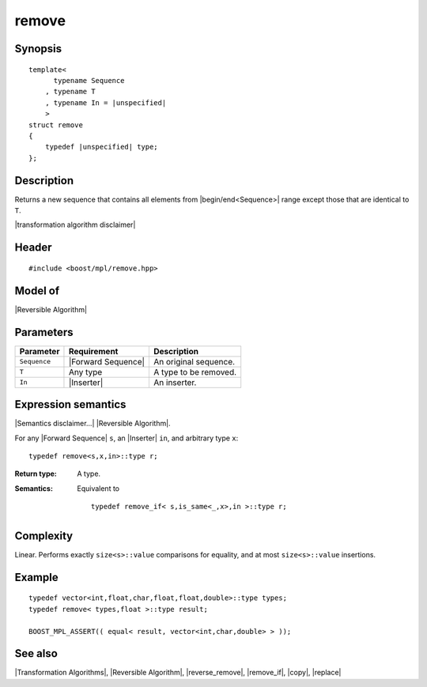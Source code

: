 .. Algorithms/Transformation Algorithms//remove |60

remove
======

Synopsis
--------

.. parsed-literal::
    
    template<
          typename Sequence
        , typename T
        , typename In = |unspecified|
        >
    struct remove
    {
        typedef |unspecified| type;
    };


Description
-----------

Returns a new sequence that contains all elements from |begin/end<Sequence>|
range except those that are identical to ``T``.

.. Returns a copy of the original sequence with all elements identical to ``T``
   removed.

|transformation algorithm disclaimer|


Header
------

.. parsed-literal::
    
    #include <boost/mpl/remove.hpp>


Model of
--------

|Reversible Algorithm|


Parameters
----------

+---------------+-----------------------------------+-------------------------------+
| Parameter     | Requirement                       | Description                   |
+===============+===================================+===============================+
| ``Sequence``  | |Forward Sequence|                | An original sequence.         |
+---------------+-----------------------------------+-------------------------------+
| ``T``         | Any type                          | A type to be removed.         |
+---------------+-----------------------------------+-------------------------------+
| ``In``        | |Inserter|                        | An inserter.                  |
+---------------+-----------------------------------+-------------------------------+


Expression semantics
--------------------

|Semantics disclaimer...| |Reversible Algorithm|.

For any |Forward Sequence| ``s``, an |Inserter| ``in``, and arbitrary type ``x``:


.. parsed-literal::

    typedef remove<s,x,in>::type r; 

:Return type:
    A type.

:Semantics:
    Equivalent to 

    .. parsed-literal::
    
        typedef remove_if< s,is_same<_,x>,in >::type r;


Complexity
----------

Linear. Performs exactly ``size<s>::value`` comparisons for equality, and at 
most ``size<s>::value`` insertions.


Example
-------

.. parsed-literal::
    
    typedef vector<int,float,char,float,float,double>::type types;
    typedef remove< types,float >::type result;

    BOOST_MPL_ASSERT(( equal< result, vector<int,char,double> > ));


See also
--------

|Transformation Algorithms|, |Reversible Algorithm|, |reverse_remove|, |remove_if|, |copy|, |replace|
